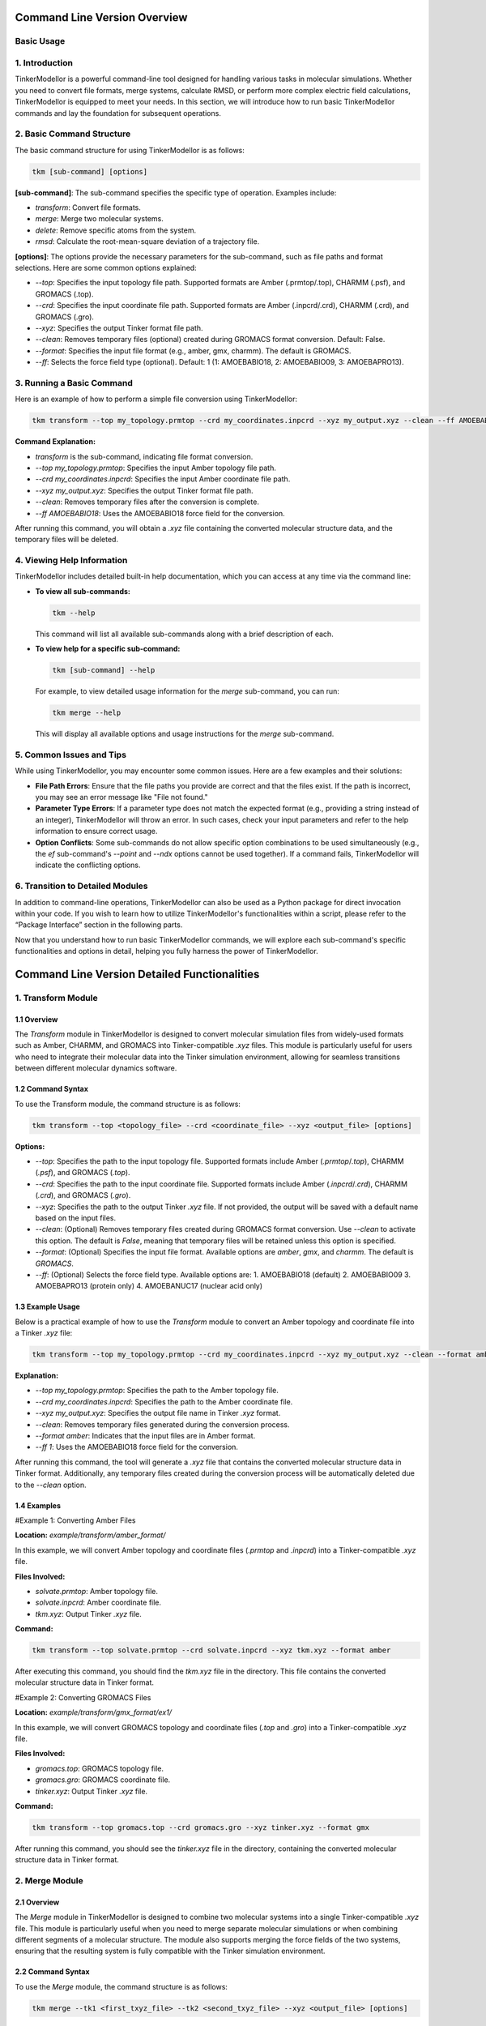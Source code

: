 Command Line Version Overview
====================

Basic Usage
-----------

1. Introduction
---------------

TinkerModellor is a powerful command-line tool designed for handling various tasks in molecular simulations. Whether you need to convert file formats, merge systems, calculate RMSD, or perform more complex electric field calculations, TinkerModellor is equipped to meet your needs. In this section, we will introduce how to run basic TinkerModellor commands and lay the foundation for subsequent operations.

2. Basic Command Structure
--------------------------

The basic command structure for using TinkerModellor is as follows:

.. code-block:: bash

   tkm [sub-command] [options]

**[sub-command]**: The sub-command specifies the specific type of operation. Examples include:

- `transform`: Convert file formats.
- `merge`: Merge two molecular systems.
- `delete`: Remove specific atoms from the system.
- `rmsd`: Calculate the root-mean-square deviation of a trajectory file.

**[options]**: The options provide the necessary parameters for the sub-command, such as file paths and format selections. Here are some common options explained:

- `--top`: Specifies the input topology file path. Supported formats are Amber (.prmtop/.top), CHARMM (.psf), and GROMACS (.top).
- `--crd`: Specifies the input coordinate file path. Supported formats are Amber (.inpcrd/.crd), CHARMM (.crd), and GROMACS (.gro).
- `--xyz`: Specifies the output Tinker format file path.
- `--clean`: Removes temporary files (optional) created during GROMACS format conversion. Default: False.
- `--format`: Specifies the input file format (e.g., amber, gmx, charmm). The default is GROMACS.
- `--ff`: Selects the force field type (optional). Default: 1 (1: AMOEBABIO18, 2: AMOEBABIO09, 3: AMOEBAPRO13).

3. Running a Basic Command
--------------------------

Here is an example of how to perform a simple file conversion using TinkerModellor:

.. code-block:: bash

   tkm transform --top my_topology.prmtop --crd my_coordinates.inpcrd --xyz my_output.xyz --clean --ff AMOEBABIO18

**Command Explanation:**

- `transform` is the sub-command, indicating file format conversion.
- `--top my_topology.prmtop`: Specifies the input Amber topology file path.
- `--crd my_coordinates.inpcrd`: Specifies the input Amber coordinate file path.
- `--xyz my_output.xyz`: Specifies the output Tinker format file path.
- `--clean`: Removes temporary files after the conversion is complete.
- `--ff AMOEBABIO18`: Uses the AMOEBABIO18 force field for the conversion.

After running this command, you will obtain a `.xyz` file containing the converted molecular structure data, and the temporary files will be deleted.

4. Viewing Help Information
---------------------------

TinkerModellor includes detailed built-in help documentation, which you can access at any time via the command line:

- **To view all sub-commands:**

  .. code-block:: bash

     tkm --help

  This command will list all available sub-commands along with a brief description of each.

- **To view help for a specific sub-command:**

  .. code-block:: bash

     tkm [sub-command] --help

  For example, to view detailed usage information for the `merge` sub-command, you can run:

  .. code-block:: bash

     tkm merge --help

  This will display all available options and usage instructions for the `merge` sub-command.

5. Common Issues and Tips
-------------------------

While using TinkerModellor, you may encounter some common issues. Here are a few examples and their solutions:

- **File Path Errors**: Ensure that the file paths you provide are correct and that the files exist. If the path is incorrect, you may see an error message like "File not found."
- **Parameter Type Errors**: If a parameter type does not match the expected format (e.g., providing a string instead of an integer), TinkerModellor will throw an error. In such cases, check your input parameters and refer to the help information to ensure correct usage.
- **Option Conflicts**: Some sub-commands do not allow specific option combinations to be used simultaneously (e.g., the `ef` sub-command's `--point` and `--ndx` options cannot be used together). If a command fails, TinkerModellor will indicate the conflicting options.

6. Transition to Detailed Modules
---------------------------------

In addition to command-line operations, TinkerModellor can also be used as a Python package for direct invocation within your code. If you wish to learn how to utilize TinkerModellor's functionalities within a script, please refer to the “Package Interface” section in the following parts.

Now that you understand how to run basic TinkerModellor commands, we will explore each sub-command's specific functionalities and options in detail, helping you fully harness the power of TinkerModellor.

Command Line Version Detailed Functionalities
===========================

1. Transform Module
-------------------

1.1 Overview
~~~~~~~~
The `Transform` module in TinkerModellor is designed to convert molecular simulation files from widely-used formats such as Amber, CHARMM, and GROMACS into Tinker-compatible `.xyz` files. This module is particularly useful for users who need to integrate their molecular data into the Tinker simulation environment, allowing for seamless transitions between different molecular dynamics software.

1.2 Command Syntax
~~~~~~~~
To use the Transform module, the command structure is as follows:

.. code-block:: bash

   tkm transform --top <topology_file> --crd <coordinate_file> --xyz <output_file> [options]

**Options:**

- `--top`: Specifies the path to the input topology file. Supported formats include Amber (`.prmtop`/`.top`), CHARMM (`.psf`), and GROMACS (`.top`).
- `--crd`: Specifies the path to the input coordinate file. Supported formats include Amber (`.inpcrd`/`.crd`), CHARMM (`.crd`), and GROMACS (`.gro`).
- `--xyz`: Specifies the path to the output Tinker `.xyz` file. If not provided, the output will be saved with a default name based on the input files.
- `--clean`: (Optional) Removes temporary files created during GROMACS format conversion. Use `--clean` to activate this option. The default is `False`, meaning that temporary files will be retained unless this option is specified.
- `--format`: (Optional) Specifies the input file format. Available options are `amber`, `gmx`, and `charmm`. The default is `GROMACS`.
- `--ff`: (Optional) Selects the force field type. Available options are:
  1. AMOEBABIO18 (default)
  2. AMOEBABIO09
  3. AMOEBAPRO13 (protein only)
  4. AMOEBANUC17 (nuclear acid only)

1.3 Example Usage
~~~~~~~~
Below is a practical example of how to use the `Transform` module to convert an Amber topology and coordinate file into a Tinker `.xyz` file:

.. code-block:: bash

   tkm transform --top my_topology.prmtop --crd my_coordinates.inpcrd --xyz my_output.xyz --clean --format amber --ff 1

**Explanation:**

- `--top my_topology.prmtop`: Specifies the path to the Amber topology file.
- `--crd my_coordinates.inpcrd`: Specifies the path to the Amber coordinate file.
- `--xyz my_output.xyz`: Specifies the output file name in Tinker `.xyz` format.
- `--clean`: Removes temporary files generated during the conversion process.
- `--format amber`: Indicates that the input files are in Amber format.
- `--ff 1`: Uses the AMOEBABIO18 force field for the conversion.

After running this command, the tool will generate a `.xyz` file that contains the converted molecular structure data in Tinker format. Additionally, any temporary files created during the conversion process will be automatically deleted due to the `--clean` option.

1.4 Examples
~~~~~~~~
#Example 1: Converting Amber Files

**Location:** `example/transform/amber_format/`

In this example, we will convert Amber topology and coordinate files (`.prmtop` and `.inpcrd`) into a Tinker-compatible `.xyz` file.

**Files Involved:**

- `solvate.prmtop`: Amber topology file.
- `solvate.inpcrd`: Amber coordinate file.
- `tkm.xyz`: Output Tinker `.xyz` file.

**Command:**

.. code-block:: bash

   tkm transform --top solvate.prmtop --crd solvate.inpcrd --xyz tkm.xyz --format amber

After executing this command, you should find the `tkm.xyz` file in the directory. This file contains the converted molecular structure data in Tinker format.

#Example 2: Converting GROMACS Files

**Location:** `example/transform/gmx_format/ex1/`

In this example, we will convert GROMACS topology and coordinate files (`.top` and `.gro`) into a Tinker-compatible `.xyz` file.

**Files Involved:**

- `gromacs.top`: GROMACS topology file.
- `gromacs.gro`: GROMACS coordinate file.
- `tinker.xyz`: Output Tinker `.xyz` file.

**Command:**

.. code-block:: bash

   tkm transform --top gromacs.top --crd gromacs.gro --xyz tinker.xyz --format gmx

After running this command, you should see the `tinker.xyz` file in the directory, containing the converted molecular structure data in Tinker format.

2. Merge Module
-------------------

2.1 Overview
~~~~~~~~
The `Merge` module in TinkerModellor is designed to combine two molecular systems into a single Tinker-compatible `.xyz` file. This module is particularly useful when you need to merge separate molecular simulations or when combining different segments of a molecular structure. The module also supports merging the force fields of the two systems, ensuring that the resulting system is fully compatible with the Tinker simulation environment.

2.2 Command Syntax
~~~~~~~~
To use the `Merge` module, the command structure is as follows:

.. code-block:: bash

   tkm merge --tk1 <first_txyz_file> --tk2 <second_txyz_file> --xyz <output_file> [options]

**Options:**

- `--tk1`: Specifies the path to the first input TXYZ file.
- `--tk2`: Specifies the path to the second input TXYZ file.
- `--xyz`: Specifies the path to the output TXYZ file that will contain the merged system.
- `--ff1`: (Optional) Specifies the path to the force field file of the first system.
- `--ff2`: (Optional) Specifies the path to the force field file of the second system.
- `--ffout`: (Optional) Specifies the path to the force field file for the output system. If either `ff1` or `ff2` is provided, then all three (`ff1`, `ff2`, and `ffout`) must be specified.

2.3 Example Usage
~~~~~~~~
Below is a practical example of how to use the Merge module to combine two Tinker `.xyz` files into a single system:

**Explanation:**

- `--tk1 system1.xyz`: Specifies the path to the first Tinker `.xyz` file.
- `--tk2 system2.xyz`: Specifies the path to the second Tinker `.xyz` file.
- `--xyz merged_system.xyz`: Specifies the path for the output `.xyz` file that will contain the merged system.
- `--ff1 forcefield1.prm`: Specifies the path to the force field file for the first system.
- `--ff2 forcefield2.prm`: Specifies the path to the force field file for the second system.
- `--ffout merged_forcefield.prm`: Specifies the path for the merged force field file for the output system.

After running this command, the tool will generate a new `.xyz` file that contains the combined molecular structure data from both input systems. If force field files were provided, they would also be merged into a single force field file.

2.4 Example: Merging Molecular Systems
~~~~~~~~
In this section, we will walk you through a practical example of using the `Merge` module to combine two molecular systems. This example is located in the `example/merge/ex1/` directory and demonstrates how to merge two Tinker `.xyz` files with and without merging their respective force fields.

**Files Involved:**

- `amoebabio18.prm`: A force field file used for the first system (protein).
- `ligand.prm`: A force field file used for the second system (ligand).
- `ligand.xyz`: The `.xyz` file representing the molecular structure of the ligand.
- `protein.xyz`: The `.xyz` file representing the molecular structure of the protein.
- `merged_ff.prm`: The resulting merged force field file.
- `merged_with_ff.xyz`: The resulting merged `.xyz` file when both force fields are combined.
- `merged_without_ff.xyz`: The resulting merged `.xyz` file when force fields are not combined.

**Steps to Merge the Systems**

**Merging Without Force Fields**

To merge the two systems without combining their force fields, you would use the following command:

.. code-block:: bash

   tkm merge --tk1 protein.xyz --tk2 ligand.xyz --xyz merged_without_ff.xyz

After running this command, the `merged_without_ff.xyz` file is generated. This file contains the combined molecular structure of the protein and ligand without any changes to their respective force fields.

**Merging With Force Fields**

To merge the two systems along with their force fields, you would use the following command:

.. code-block:: bash

   tkm merge --tk1 protein.xyz --tk2 ligand.xyz --xyz merged_with_ff.xyz --ff1 amoebabio18.prm --ff2 ligand.prm --ffout merged_ff.prm

After running this command, the tool generates two files:

- `merged_with_ff.xyz`: Contains the combined molecular structure of the protein and ligand with their force fields merged.
- `merged_ff.prm`: Contains the combined force fields from both the protein and ligand.

3. Delete Module
-------------------

3.1 Overview
~~~~~~~~
The `Delete` module in TinkerModellor is designed to remove specific atoms from a molecular system represented in a Tinker-compatible `.xyz` file. This module is particularly useful when you need to refine or modify a molecular structure by selectively removing atoms, such as deleting solvent molecules or unwanted residues from your system.

3.2 Command Syntax
~~~~~~~~
To use the Delete module, the command structure is as follows:

.. code-block:: bash

   tkm delete --tk <input_txyz_file> --ndx <atom_indices> --xyz <output_file>

**Options:**

- `--tk`: Specifies the path to the input TXYZ file from which atoms will be deleted.
- `--xyz`: Specifies the path to the output TXYZ file that will contain the modified system after the deletion.
- `--ndx`: Specifies the indices of the atoms to be deleted. This can be:
  - A single integer (e.g., `10`).
  - A comma-separated list of integers (e.g., `1,2,3`).
  - A range of integers (e.g., `1-10`).
  - A combination of the above (e.g., `1,2,3,5-10`).

3.3 Example Usage
~~~~~~~~
Below is a practical example of how to use the Delete module to remove specific atoms from a Tinker `.xyz` file:

.. code-block:: bash

   tkm delete --tk input_file.xyz --ndx 5,10-15 --xyz output_file.xyz

**Explanation:**

- `--tk input_file.xyz`: Specifies the path to the input `.xyz` file.
- `--ndx 5,10-15`: Specifies that atoms with indices 5 and those in the range 10-15 should be deleted.
- `--xyz output_file.xyz`: Specifies the path for the output `.xyz` file that will contain the molecular system after the specified atoms have been removed.

After running this command, the tool will generate a new `.xyz` file that contains the modified molecular structure data, excluding the specified atoms.

3.4 Example: Deleting Atoms from a Molecular System
~~~~~~~~
In this section, we'll walk you through a practical example of using the Delete module to remove specific atoms from a molecular system. This example is located in the `example/delete/ex1/` directory and demonstrates how to delete atoms from a Tinker `.xyz` file.

**Files Involved:**

- `protein.xyz`: This is the input file representing the molecular structure of a protein. It contains the atom coordinates and connectivity information in Tinker `.xyz` format.
- `deleted.xyz`: This is the output file generated after specific atoms have been removed from the `protein.xyz` file.

**Command:**

.. code-block:: bash

   tkm delete --tk protein.xyz --ndx 1,2,3,5-10 --xyz deleted.xyz

**Explanation:**

- `--tk protein.xyz`: Specifies the path to the input `.xyz` file.
- `--ndx 1,2,3,5-10`: Specifies that atoms with indices 1, 2, 3, and 5 through 10 should be deleted.
- `--xyz deleted.xyz`: Specifies the path for the output `.xyz` file that will contain the molecular system after the specified atoms have been removed.

After running this command, the `deleted.xyz` file will be generated, containing the molecular structure of the protein with the specified atoms removed.

4. Replace Module
-------------------

4.1 Overview
~~~~~~~~
The `Replace` module in TinkerModellor is designed to merge two molecular systems into a single Tinker-compatible `.xyz` file, with the unique functionality of removing coincident water and ion molecules in the first system (`tk1`). This module is particularly useful when you need to integrate two molecular systems but want to avoid overlapping solvent or ion molecules, ensuring a clean and accurate final structure.

4.2 Command Syntax
~~~~~~~~
To use the Replace module, the command structure is as follows:

.. code-block:: bash

   tkm replace --tk1 <first_txyz_file> --tk2 <second_txyz_file> --xyz <output_file> [options]

**Options:**

- `--tk1`: Specifies the path to the first input TXYZ file. This is the primary molecular system.
- `--tk2`: Specifies the path to the second input TXYZ file. This is the secondary molecular system.
- `--xyz`: Specifies the path to the output TXYZ file that will contain the merged system with coincident water and ion molecules removed from the first system.
- `--ff1`: (Optional) Specifies the path to the force field file of the first system.
- `--ff2`: (Optional) Specifies the path to the force field file of the second system.
- `--ffout`: (Optional) Specifies the path to the force field file for the output system. If either `--ff1` or `--ff2` is provided, then all three (`--ff1`, `--ff2`, and `--ffout`) must be specified.

4.3 Example Usage
~~~~~~~~
Below is a practical example of how to use the Replace module to merge two Tinker `.xyz` files while removing coincident water and ion molecules from the first system:

.. code-block:: bash

   tkm replace --tk1 system1.xyz --tk2 system2.xyz --xyz output_system.xyz --ff1 forcefield1.prm --ff2 forcefield2.prm --ffout output_forcefield.prm

**Explanation:**

- `--tk1 system1.xyz`: Specifies the path to the first Tinker `.xyz` file (e.g., the protein system).
- `--tk2 system2.xyz`: Specifies the path to the second Tinker `.xyz` file (e.g., a ligand or another molecular system).
- `--xyz output_system.xyz`: Specifies the path for the output `.xyz` file that will contain the merged system.
- `--ff1 forcefield1.prm`: Specifies the path to the force field file for the first system.
- `--ff2 forcefield2.prm`: Specifies the path to the force field file for the second system.
- `--ffout output_forcefield.prm`: Specifies the path for the merged force field file for the output system.

After running this command, the tool will generate a new `.xyz` file (`output_system.xyz`) that contains the merged molecular structure data from both input systems, with any overlapping water and ion molecules from the first system removed. If force field files were provided, they would also be merged into a single force field file.

4.4 Example: Replacing Water and Ions in Molecular Systems
~~~~~~~~
In this example, located in the `example/replace`, we will demonstrate how to use the Replace module to merge two Tinker-compatible `.xyz` files while removing coincident water and ion molecules from the first system. The files in this example include both molecular structure files and force field files, allowing us to showcase the full capabilities of the Replace module.

**Files Involved:**

- `amoebabio18.prm`: A force field file used for the first system (protein).
- `ligand.prm`: A force field file used for the second system (ligand).
- `ligand.xyz`: The `.xyz` file representing the molecular structure of the ligand.
- `protein.xyz`: The `.xyz` file representing the molecular structure of the protein.
- `merged_ff.prm`: The resulting merged force field file.
- `replaced.xyz`: The resulting merged `.xyz` file when water and ion molecules are removed from the first system.
- `replaced_with_ff.prm`: The resulting merged force field file after combining the force fields of the two systems.
- `replaced_with_ff.xyz`: The resulting merged `.xyz` file when both the systems and their force fields are combined.

**Steps to Replace and Merge the Systems**

**Merging Without Force Fields:**

To merge the two systems without combining their force fields and removing overlapping water and ion molecules, use the following command:

.. code-block:: bash

   tkm replace --tk1 protein.xyz --tk2 ligand.xyz --xyz replaced.xyz

After running this command, the `replaced.xyz` file is generated. This file contains the combined molecular structure of the protein and ligand, with overlapping water and ion molecules from the first system removed.

**Merging With Force Fields:**

To merge the two systems and their force fields, while removing overlapping water and ion molecules, use the following command:

.. code-block:: bash

   tkm replace --tk1 protein.xyz --tk2 ligand.xyz --xyz replaced_with_ff.xyz --ff1 amoebabio18.prm --ff2 ligand.prm --ffout replaced_with_ff.prm

After running this command, the tool generates two files:

- `replaced_with_ff.xyz`: Contains the combined molecular structure of the protein and ligand, with overlapping water and ion molecules removed and force fields merged.
- `replaced_with_ff.prm`: Contains the merged force fields from both the protein and ligand.

5. RMSD Module
-------------------

5.1 Overview
~~~~~~~~
The RMSD (Root Mean Square Deviation) module in TinkerModellor is designed to calculate the RMSD between different frames in a Tinker trajectory file (`.arc`). This is particularly useful for analyzing the structural stability of molecular simulations, comparing different conformations of a molecule over time.

5.2 Command Syntax
~~~~~~~~
To use the RMSD module, the command structure is as follows:

.. code-block:: bash

   tkm rmsd --xyz <xyz_file> --traj <trajectory_file> [options]

**Options:**

- `--xyz`: Specifies the path to the TXYZ file (`.xyz`) used to identify the topology.
- `--traj`: Specifies the path to the Tinker trajectory file (`.arc`).
- `--ref`: (Optional) Specifies the path to the reference coordinates file (`.xyz`). If not provided, the first frame of the trajectory will be used as the reference.
- `--skip`: (Optional) Skips frames in the trajectory file, useful for reducing computation time.
- `--ndx`: (Optional) Specifies the index of atoms for RMSD calculation. This can be a single integer (e.g., `10`), a list separated by commas (e.g., `1,2,3`), a range (e.g., `1-10`), or a combination of these.
- `--bfra`: (Optional) Specifies the beginning frame for the RMSD calculation. Default is `0`.
- `--efra`: (Optional) Specifies the ending frame for the RMSD calculation. Default is `-1` (i.e., the last frame).
- `--out`: (Optional) Specifies the path to the output CSV file where the RMSD values will be saved. The default is `./TKM_rmsd.csv`.

5.3 Example Usage
~~~~~~~~
Here’s a practical example of how to use the RMSD module to calculate the RMSD for a Tinker trajectory:

.. code-block:: bash

   tkm rmsd --xyz my_structure.xyz --traj my_trajectory.arc --ref reference_structure.xyz --ndx 1,2,3,5-10 --skip 2 --bfra 10 --efra 50 --out output_rmsd.csv

**Explanation:**

- `--xyz my_structure.xyz`: Specifies the path to the `.xyz` file used for topology.
- `--traj my_trajectory.arc`: Specifies the path to the Tinker trajectory file.
- `--ref reference_structure.xyz`: Specifies the path to the reference coordinates file.
- `--ndx 1,2,3,5-10`: Specifies the indices of atoms for RMSD calculation.
- `--skip 2`: Skips every second frame in the trajectory to speed up the calculation.
- `--bfra 10`: Starts the RMSD calculation from the 10th frame.
- `--efra 50`: Ends the RMSD calculation at the 50th frame.
- `--out output_rmsd.csv`: Outputs the RMSD values to `output_rmsd.csv`.

After running this command, you should find the `output_rmsd.csv` file containing the calculated RMSD values for the specified frames and atoms.

5.4 Example: Calculating RMSD for a Tinker Trajectory
~~~~~~~~
In this section, located in the `example/rmsd`, we will demonstrate how to use the RMSD module to calculate the RMSD of a molecular trajectory using the provided example files.

**Files Involved:**

- `pr_coord.xyz`: The reference Tinker XYZ file that defines the molecular topology.
- `pr_coord.arc`: The Tinker trajectory file (`.arc`) containing the time-series atomic coordinates.
- `rmsd.csv`: The output CSV file that will store the calculated RMSD values.

**Command:**

.. code-block:: bash

   tkm rmsd --xyz pr_coord.xyz --traj pr_coord.arc --out rmsd.csv

After executing this command, the tool will calculate the RMSD values for each frame in the trajectory relative to the reference structure. The results are stored in `rmsd.csv`, which can be opened and analyzed further.

6. Distance Module
-------------------

6.1 Overview
~~~~~~~~
The `Distance` module in TinkerModellor is designed to calculate the atomic distance between two specified atoms across different frames in a Tinker trajectory file (`.arc`). This module is particularly useful for analyzing the distance changes between specific atoms over the course of a molecular dynamics simulation, allowing researchers to monitor specific interactions or conformational changes within the system.

6.2 Command Syntax
~~~~~~~~
To use the Distance module, the command structure is as follows:

.. code-block:: bash

   tkm distance --xyz <xyz_file> --traj <trajectory_file> [options]

**Options:**

- `--xyz`: Specifies the path to the TXYZ file (`.xyz`) used to identify the topology.
- `--traj`: Specifies the path to the Tinker trajectory file (`.arc`).
- `--ndx`: Specifies the indices of the two atoms for which the distance will be calculated. The input can be a single integer (e.g., `10`), a list separated by commas (e.g., `1,2`), or a range (e.g., `1-2`), but must ultimately represent exactly two atoms.
- `--skip`: (Optional) Skips frames in the trajectory file, useful for reducing computation time.
- `--bfra`: (Optional) Specifies the beginning frame for the distance calculation. Default is `0`.
- `--efra`: (Optional) Specifies the ending frame for the distance calculation. Default is `-1` (i.e., the last frame).
- `--out`: (Optional) Specifies the path to the output CSV file where the distance values will be saved. The default is `./TKM_distance.csv`.

6.3 Example Usage
~~~~~~~~
Here’s a practical example of how to use the Distance module to calculate the distance between two atoms for a Tinker trajectory:

.. code-block:: bash

   tkm distance --xyz my_structure.xyz --traj my_trajectory.arc --ndx 1,2 --skip 2 --bfra 10 --efra 50 --out output_distance.csv

**Explanation:**

- `--xyz my_structure.xyz`: Specifies the path to the `.xyz` file used for topology.
- `--traj my_trajectory.arc`: Specifies the path to the Tinker trajectory file.
- `--ndx 1,2`: Specifies the indices of the two atoms for which the distance will be calculated.
- `--skip 2`: Skips every second frame in the trajectory to speed up the calculation.
- `--bfra 10`: Starts the distance calculation from the 10th frame.
- `--efra 50`: Ends the distance calculation at the 50th frame.
- `--out output_distance.csv`: Outputs the distance values to `output_distance.csv`.

After running this command, you should find the `output_distance.csv` file containing the calculated distance values between the two specified atoms for each selected frame.

7. Angle Module
-------------------

7.1 Overview
~~~~~~~~
The `Angle` module in TinkerModellor is designed to calculate the atomic angles between three atoms across different frames in a Tinker trajectory file (`.arc`). This module is particularly useful for analyzing the angular relationships between atoms in molecular dynamics simulations, providing insight into the structural changes over time.

7.2 Command Syntax
~~~~~~~~
To use the Angle module, the command structure is as follows:

.. code-block:: bash

   tkm angle --xyz <xyz_file> --traj <trajectory_file> --ndx <atom_indices> [options]

**Options:**

- `--xyz`: Specifies the path to the TXYZ file (`.xyz`) used to identify the topology.
- `--traj`: Specifies the path to the Tinker trajectory file (`.arc`).
- `--ndx`: Specifies the indices of the three atoms whose angle is to be calculated. The indices can be provided as a single integer (e.g., `10`), a list separated by commas (e.g., `1,2,3`), a range (e.g., `1-3`), or a combination of these.
- `--skip`: (Optional) Skips frames in the trajectory file to reduce computation time.
- `--bfra`: (Optional) Specifies the beginning frame for the angle calculation. Default is `0`.
- `--efra`: (Optional) Specifies the ending frame for the angle calculation. Default is `-1` (i.e., the last frame).
- `--out`: (Optional) Specifies the path to the output CSV file where the calculated angles will be saved. The default is `./TKM_angle.csv`.

7.3 Example Usage
~~~~~~~~
Here’s a practical example of how to use the Angle module to calculate the atomic angles for a Tinker trajectory:

.. code-block:: bash

   tkm angle --xyz my_structure.xyz --traj my_trajectory.arc --ndx 1,2,3 --skip 2 --bfra 10 --efra 50 --out output_angle.csv

**Explanation:**

- `--xyz my_structure.xyz`: Specifies the path to the `.xyz` file used for topology.
- `--traj my_trajectory.arc`: Specifies the path to the Tinker trajectory file.
- `--ndx 1,2,3`: Specifies the indices of the three atoms for which the angle is to be calculated.
- `--skip 2`: Skips every second frame in the trajectory to speed up the calculation.
- `--bfra 10`: Starts the angle calculation from the 10th frame.
- `--efra 50`: Ends the angle calculation at the 50th frame.
- `--out output_angle.csv`: Outputs the calculated angles to `output_angle.csv`.

After running this command, the tool will calculate the angles between the three specified atoms across the selected frames in the trajectory. The results are stored in `output_angle.csv`, which can be opened and analyzed further.

8. Connect Module
-------------------

8.1 Overview
~~~~~~~~
The `Connect` module in TinkerModellor is designed to connect two specified atoms within a Tinker system, effectively creating a bond between them. This module is particularly useful when you need to manually adjust the connectivity of atoms in a molecular structure, such as when preparing a molecular system for further simulations or analysis.

8.2 Command Syntax
~~~~~~~~
To use the Connect module, the command structure is as follows:

.. code-block:: bash

   tkm connect --tk <input_txyz_file> --xyz <output_txyz_file> --ndx <atom_indices>

**Options:**

- `--tk`: Specifies the path to the input TXYZ file.
- `--xyz`: Specifies the path to the output TXYZ file where the updated structure will be saved.
- `--ndx`: Specifies the indices of the two atoms that should be connected. This should be a list of two integers separated by a comma (e.g., `1,2`).

8.3 Example Usage
~~~~~~~~
Here’s a practical example of how to use the Connect module to create a bond between two atoms in a Tinker system:

.. code-block:: bash

   tkm connect --tk my_structure.xyz --xyz connected_structure.xyz --ndx 5,10

**Explanation:**

- `--tk my_structure.xyz`: Specifies the path to the input `.xyz` file that contains the molecular structure.
- `--xyz connected_structure.xyz`: Specifies the path to the output `.xyz` file where the modified structure will be saved.
- `--ndx 5,10`: Specifies the indices of the two atoms (`5` and `10`) that should be connected.

After running this command, the tool will connect the specified atoms (in this case, atoms `5` and `10`) within the molecular structure. The updated structure will be saved in the `connected_structure.xyz` file.

9. tk2pdb Module
-------------------

9.1 Overview
~~~~~~~~
The `tk2pdb` module in TinkerModellor is designed to convert a Tinker XYZ file into a PDB file, which is widely used in molecular modeling and simulation. This conversion is particularly useful for users who need to export molecular structures from Tinker into a format that is compatible with other software tools.

9.2 Command Syntax
~~~~~~~~
To use the `tk2pdb` module, the command structure is as follows:

.. code-block:: bash

   tkm tk2pdb --tk <input_txyz_file> --pdb <output_pdb_file> [options]

**Options:**

- `--tk`: Specifies the path to the input TXYZ file.
- `--pdb`: Specifies the path to the output PDB file.
- `--depth`: (Optional) Specifies the depth of the search algorithm. The default is `10000`.
- `--style`: (Optional) Specifies the TXYZ file style. Use `1` if the file was generated by TinkerModellor, or `2` if generated by the Tinker `pdbxyz` module. The default is `1`.

9.3 Example Usage
~~~~~~~~
Here’s a practical example of how to use the `tk2pdb` module to convert a Tinker XYZ file into a PDB file:

.. code-block:: bash

   tkm tk2pdb --tk my_structure.xyz --pdb output_structure.pdb --depth 5000 --style 1

**Explanation:**

- `--tk my_structure.xyz`: Specifies the path to the input TXYZ file.
- `--pdb output_structure.pdb`: Specifies the path to the output PDB file.
- `--depth 5000`: Sets the depth of the search algorithm to `5000`.
- `--style 1`: Indicates that the TXYZ file was generated by TinkerModellor.

After running this command, the tool will generate a PDB file (`output_structure.pdb`) based on the structure defined in the input TXYZ file.

9.4 Example: Converting a Complex Tinker XYZ File to PDB Format
~~~~~~~~
In this section, located in the `example/tk2pdb/ex2`, we will demonstrate how to use the `tk2pdb` module to convert a Tinker XYZ file into a PDB file. This is particularly useful when you need to use the molecular structure data in software that requires PDB format, such as PyMOL or other molecular visualization tools.

**Files Involved:**

- `complex.xyz`: The input Tinker XYZ file that contains the molecular structure information.
- `tk2pdb.pdb`: The output PDB file that is generated from the Tinker XYZ file.
- `complex.pdb`: A reference PDB file for comparison, demonstrating the expected format and structure of the PDB output.

**Command:**

.. code-block:: bash

   tkm tk2pdb --tk complex.xyz --pdb tk2pdb.pdb

After running this command, the tool will generate a PDB file (`tk2pdb.pdb`) from the input XYZ file (`complex.xyz`). This PDB file can be used for further analysis or visualization in tools that require PDB format, such as PyMOL.

10. Electric Field Module
-------------------

10.1 Overview
~~~~~~~~
The electric field (`ef`) module in TinkerModellor is designed to calculate the electric field for a given Tinker XYZ file. This module provides flexibility by allowing users to calculate the electric field at a specific point, on a grid, or projected along a bond. The module is especially useful for analyzing electrostatic properties in molecular simulations.

10.2 Command Syntax
~~~~~~~~
To use the `ef` module, the command structure is as follows:

.. code-block:: bash

   tkm ef --type <job_type> --tk <input_txyz_file> [options]

**Options:**

- `--type`: Specifies the job type, which can be one of the following:
  - `point`: Calculate the electric field at a specific point.
  - `grid`: Calculate the electric field on a grid.
  - `bond`: Calculate the electric field projected along a bond.
- `--tk`: Specifies the path to the input Tinker XYZ file.
- `--chg`: (Optional) Specifies the charge method. Options are `eem`, `qeq`, or `qtpie`. Default is `eem`.
- `--point`: (Optional) Specifies the point at which to calculate the electric field. Required for `point` or `grid` job types. Format: `x,y,z`.
- `--ndx`: (Optional) Specifies the atom index which is the center of the grid. Required for `grid` job type.
- `--rad`: (Optional) Specifies the radius of the grid. Default is `5.0` Angstroms.
- `--den`: (Optional) Specifies the density of the grid. Default is `3`, which corresponds to `20` grid points per Angstrom.
- `--dx`: (Optional) Specifies the prefix for the Pymol output file when using the grid type. Default is `TKM`.
- `--bond`: (Optional) Specifies the atom indices that define the bond for the `bond` job type. Format: `atom1,atom2`.
- `--mask`: (Optional) Masks the electric field of the bond molecule. Default is `True`.

10.3 Example Usage
~~~~~~~~
Here’s a practical example of how to use the `ef` module to calculate the electric field at a specific point:

.. code-block:: bash

   tkm ef --type point --tk my_structure.xyz --chg eem --point 0.0,0.0,0.0

**Explanation:**

- `--type point`: Specifies that the job type is to calculate the electric field at a point.
- `--tk my_structure.xyz`: Specifies the path to the input Tinker XYZ file.
- `--chg eem`: Uses the `eem` charge method for the calculation.
- `--point 0.0,0.0,0.0`: Calculates the electric field at the origin (`0.0, 0.0, 0.0`).

**For a grid-based calculation:**

.. code-block:: bash

   tkm ef --type grid --tk my_structure.xyz --chg qeq --ndx 1 --rad 5.0 --den 3 --dx my_grid

**Explanation:**

- `--type grid`: Specifies that the job type is to calculate the electric field on a grid.
- `--tk my_structure.xyz`: Specifies the path to the input Tinker XYZ file.
- `--chg qeq`: Uses the `qeq` charge method for the calculation.
- `--ndx 1`: Specifies that the atom with index `1` is the center of the grid.
- `--rad 5.0`: Sets the grid radius to `5.0` Angstroms.
- `--den 3`: Sets the grid density to `20` points per Angstrom.
- `--dx my_grid`: Outputs the grid data with the prefix `my_grid`.

After running these commands, the tool will generate the electric field data based on the specified parameters.

10.4 Example: Calculating Electric Field on a Grid
~~~~~~~~
In this section, we will demonstrate how to use the `ef` module to calculate the electric field on a grid using the provided example files. The example is located in the directory `example/ef/grid/ex1/` and illustrates a practical application of grid-based electric field calculations.

**Files Involved:**

- `ligand.xyz`: The Tinker XYZ file that defines the molecular structure for which the electric field will be calculated.
- `ANTECHAMBER_AC.AC` & `ANTECHAMBER_AC.AC0`: Files describing atomic types and force field parameters, which are necessary inputs for the electric field calculation.
- `ATOMTYPE.INF`: A file that details the atom types in the molecular system, crucial for defining the force field parameters.
- `TKM_Ex.dx`, `TKM_Ey.dx`, `TKM_Ez.dx`: These files contain the electric field components along the x, y, and z directions, respectively, calculated on the grid.
- `TKM_Magnitude.dx`: This file contains the magnitude of the electric field on the grid, providing a scalar value for the field strength at each grid point.
- `openbabel.sdf`, `new.mol2`, `openbabel.mol2`: These are additional molecular structure files, used for conversion or intermediate steps in preparing the input XYZ file.

**Command:**

.. code-block:: bash

   tkm ef --type grid --tk ligand.xyz --chg eem --rad 5.0 --den 3 --dx TKM

After running this command, the tool will generate the following files:

- `TKM_Ex.dx`: Contains the x-component of the electric field.
- `TKM_Ey.dx`: Contains the y-component of the electric field.
- `TKM_Ez.dx`: Contains the z-component of the electric field.
- `TKM_Magnitude.dx`: Contains the magnitude of the electric field on the grid.

These files can be visualized in molecular visualization software like PyMOL or VMD, allowing you to analyze the distribution and magnitude of the electric field around the molecule.

11. eftraj Module
-------------------

11.1 Overview
~~~~~~~~
The `eftraj` module in TinkerModellor is designed to calculate the electric field along a molecular trajectory described by a Tinker ARC file. This module allows users to compute the electric field at a specific point, on a grid, or projected along a bond as the molecule evolves over time. It is particularly useful for analyzing dynamic electrostatic properties in molecular simulations.

11.2 Command Syntax
~~~~~~~~
To use the `eftraj` module, the command structure is as follows:

.. code-block:: bash

   tkm eftraj --type <job_type> --tk <input_txyz_file> --arc <input_arc_file> [options]

**Options:**

- `--type`: Specifies the job type, which can be one of the following:
  - `point`: Calculate the electric field at a specific point.
  - `grid`: Calculate the electric field on a grid (not implemented yet).
  - `bond`: Calculate the electric field projected along a bond.
- `--tk`: Specifies the path to the input Tinker XYZ file.
- `--arc`: Specifies the path to the input Tinker ARC trajectory file.
- `--chg`: (Optional) Specifies the charge method. Options are `eem`, `qeq`, or `qtpie`. Default is `eem`.
- `--point`: (Optional) Specifies the point at which to calculate the electric field. Required for point job type. Format: `x,y,z`.
- `--ndx`: (Optional) Specifies the atom index which is the center of the grid. Required for `grid` job type.
- `--rad`: (Optional) Specifies the radius of the grid. Default is `5.0` Angstroms.
- `--den`: (Optional) Specifies the density of the grid. Default is `3`, which corresponds to `20` grid points per Angstrom.
- `--out`: (Optional) Specifies the output file name for the results. Required for point and bond job types. Default is `TKM`.
- `--dx`: (Optional) Specifies the prefix for the Pymol output file when using the grid type. Default is `TKM`.
- `--bond`: (Optional) Specifies the atom indices that define the bond for the bond job type. Format: `atom1,atom2`.
- `--mask`: (Optional) Masks the electric field of the bond molecule. Default is `True`.
- `--otf`: (Optional) Indicates whether to compute charges on the fly. Default is `False`.

11.3 Example Usage
~~~~~~~~
Here’s a practical example of how to use the `eftraj` module to calculate the electric field at a specific point along a trajectory:

.. code-block:: bash

   tkm eftraj --type point --tk my_structure.xyz --arc my_trajectory.arc --chg eem --point 0.0,0.0,0.0 --out electric_field.csv

**Explanation:**

- `--type point`: Specifies that the job type is to calculate the electric field at a point.
- `--tk my_structure.xyz`: Specifies the path to the input Tinker XYZ file.
- `--arc my_trajectory.arc`: Specifies the path to the input Tinker ARC trajectory file.
- `--chg eem`: Uses the `eem` charge method for the calculation.
- `--point 0.0,0.0,0.0`: Calculates the electric field at the origin (`0.0, 0.0, 0.0`).
- `--out electric_field.csv`: Saves the results to `electric_field.csv`.

**For a bond-based calculation along a trajectory:**

.. code-block:: bash

   tkm eftraj --type bond --tk my_structure.xyz --arc my_trajectory.arc --chg qeq --bond 1,2 --out bond_field.csv --otf

**Explanation:**

- `--type bond`: Specifies that the job type is to calculate the electric field projected along a bond.
- `--tk my_structure.xyz`: Specifies the path to the input Tinker XYZ file.
- `--arc my_trajectory.arc`: Specifies the path to the input Tinker ARC trajectory file.
- `--chg qeq`: Uses the `qeq` charge method for the calculation.
- `--bond 1,2`: Specifies that the bond is defined by the atoms with indices `1` and `2`.
- `--out bond_field.csv`: Saves the results to `bond_field.csv`.
- `--otf`: Enables on-the-fly charge computation.

After running these commands, the tool will calculate the electric field based on the specified parameters and save the results in the designated output files.

10.4 Example: Calculating Electric Field on a Grid
~~~~~~~~
In this section, we will demonstrate how to use the `ef` module to calculate the electric field on a grid using the provided example files. The example is located in the directory `example/ef/grid/ex1/` and illustrates a practical application of grid-based electric field calculations.

**Files Involved:**

- `ligand.xyz`: The Tinker XYZ file that defines the molecular structure for which the electric field will be calculated.
- `ANTECHAMBER_AC.AC` & `ANTECHAMBER_AC.AC0`: Files describing atomic types and force field parameters, which are necessary inputs for the electric field calculation.
- `ATOMTYPE.INF`: A file that details the atom types in the molecular system, crucial for defining the force field parameters.
- `TKM_Ex.dx`, `TKM_Ey.dx`, `TKM_Ez.dx`: These files contain the electric field components along the x, y, and z directions, respectively, calculated on the grid.
- `TKM_Magnitude.dx`: This file contains the magnitude of the electric field on the grid, providing a scalar value for the field strength at each grid point.
- `openbabel.sdf`, `new.mol2`, `openbabel.mol2`: These are additional molecular structure files, used for conversion or intermediate steps in preparing the input XYZ file.

**Command:**

.. code-block:: bash

   tkm ef --type grid --tk ligand.xyz --chg eem --rad 5.0 --den 3 --dx TKM

After running this command, the tool will generate the following files:

- `TKM_Ex.dx`: Contains the x-component of the electric field.
- `TKM_Ey.dx`: Contains the y-component of the electric field.
- `TKM_Ez.dx`: Contains the z-component of the electric field.
- `TKM_Magnitude.dx`: Contains the magnitude of the electric field on the grid.

These files can be visualized in molecular visualization software like PyMOL or VMD, allowing you to analyze the distribution and magnitude of the electric field around the molecule.


